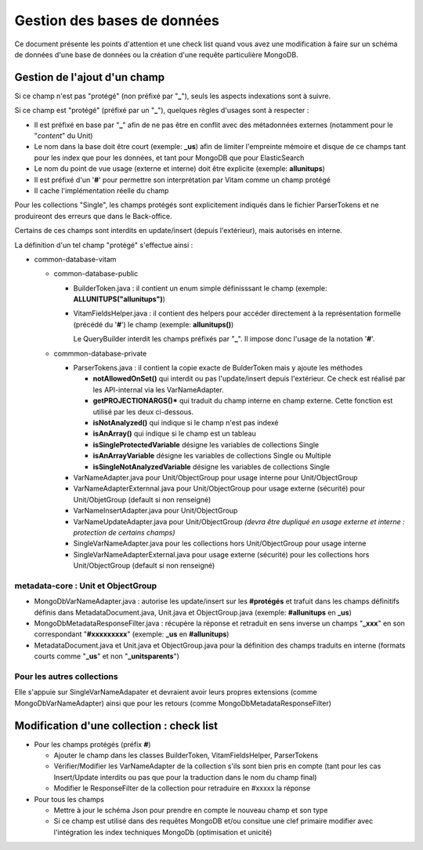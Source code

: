 Gestion des bases de données
############################

Ce document présente les points d'attention et une check list quand vous avez
une modification à faire sur un schéma de données d'une base de données ou la
création d'une requête particulière MongoDB.

Gestion de l'ajout d'un champ
=============================

Si ce champ n'est pas "protégé" (non préfixé par "**\_**"), seuls les aspects
indexations sont à suivre.

Si ce champ est "protégé" (préfixé par un "**\_**"), quelques règles d'usages sont
à respecter :

- Il est préfixé en base par "**\_**" afin de ne pas être en conflit avec des métadonnées externes (notamment pour le "*content*" du Unit)
- Le nom dans la base doit être court (exemple: **\_us**) afin de limiter l'empreinte mémoire et disque de ce champs tant pour les index que pour les données, et tant pour MongoDB que pour ElasticSearch
- Le nom du point de vue usage (externe et interne) doit être explicite (exemple: **allunitups**)
- Il est préfixé d'un '**#**' pour permettre son interprétation par Vitam comme un champ protégé
- Il cache l'implémentation réelle du champ

Pour les collections "Single", les champs protégés sont explicitement indiqués dans le fichier ParserTokens et ne produireont des erreurs que dans le Back-office.

Certains de ces champs sont interdits en update/insert (depuis l'extérieur),
mais autorisés en interne.

La définition d'un tel champ "protégé" s'effectue ainsi :

- common-database-vitam

  - common-database-public

    - BuilderToken.java : il contient un enum simple définisssant le champ (exemple: **ALLUNITUPS("allunitups")**)
    - VitamFieldsHelper.java : il contient des helpers pour accéder directement à la représentation formelle (précédé du '**#**') le champ (exemple: **allunitups()**)

      Le QueryBuilder interdit les champs préfixés par "**\_**". Il impose donc l'usage de la notation '**#**'.

  - commmon-database-private

    - ParserTokens.java : il contient la copie exacte de BulderToken mais y ajoute les méthodes
    
      - **notAllowedOnSet()** qui interdit ou pas l'update/insert depuis l'extérieur. Ce check est réalisé par les API-internal via les VarNameAdapter.
      - **getPROJECTIONARGS()*** qui traduit du champ interne en champ externe. Cette fonction est utilisé par les deux ci-dessous.
      - **isNotAnalyzed()** qui indique si le champ n'est pas indexé
      - **isAnArray()** qui indique si le champ est un tableau 
      - **isSingleProtectedVariable** désigne les variables de collections Single
      - **isAnArrayVariable** désigne les variables de collections Single ou Multiple
      - **isSingleNotAnalyzedVariable** désigne les variables de collections Single

    - VarNameAdapter.java pour Unit/ObjectGroup pour usage interne pour Unit/ObjectGroup
    - VarNameAdapterExternnal.java pour Unit/ObjectGroup pour usage externe (sécurité) pour Unit/ObjetGroup (default si non renseigné)
    - VarNameInsertAdapter.java pour Unit/ObjectGroup
    - VarNameUpdateAdapter.java pour Unit/ObjectGroup *(devra être dupliqué en usage externe et interne : protection de certains champs)*
    - SingleVarNameAdapter.java pour les collections hors Unit/ObjectGroup pour usage interne
    - SingleVarNameAdapterExternal.java pour usage externe (sécurité) pour les collections hors Unit/ObjectGroup (default si non renseigné)

metadata-core : Unit et ObjectGroup
-----------------------------------

- MongoDbVarNameAdapter.java : autorise les update/insert sur les **#protégés** et trafuit dans les champs définitifs définis dans MetadataDocument.java, Unit.java et ObjectGroup.java (exemple: **#allunitups** en **\_us**)
- MongoDbMetadataResponseFilter.java : récupère la réponse et retraduit en sens inverse un champs "**\_xxx**" en son correspondant "**#xxxxxxxxx**" (exemple: **\_us** en **#allunitups**)
- MetadataDocument.java et Unit.java et ObjectGroup.java pour la définition des champs traduits en interne (formats courts comme "**\_us**" et non "**\_unitsparents**")

Pour les autres collections
---------------------------

Elle s'appuie sur SingleVarNameAdapater et devraient avoir leurs propres extensions
(comme MongoDbVarNameAdapter) ainsi que pour les retours (comme MongoDbMetadataResponseFilter)

Modification d'une collection : check list
==========================================

- Pour les champs protégés (préfix **#**)

  - Ajouter le champ dans les classes BuilderToken, VitamFieldsHelper, ParserTokens
  - Vérifier/Modifier les VarNameAdapter de la collection s'ils sont bien pris en compte (tant pour les cas Insert/Update interdits ou pas que pour la traduction dans le nom du champ final)
  - Modifier le ResponseFilter de la collection pour retraduire en #xxxxx la réponse

- Pour tous les champs

  - Mettre à jour le schéma Json pour prendre en compte le nouveau champ et son type
  - Si ce champ est utilisé dans des requêtes MongoDB et/ou consitue une clef primaire modifier avec l'intégration les index techniques MongoDb (optimisation et unicité)
